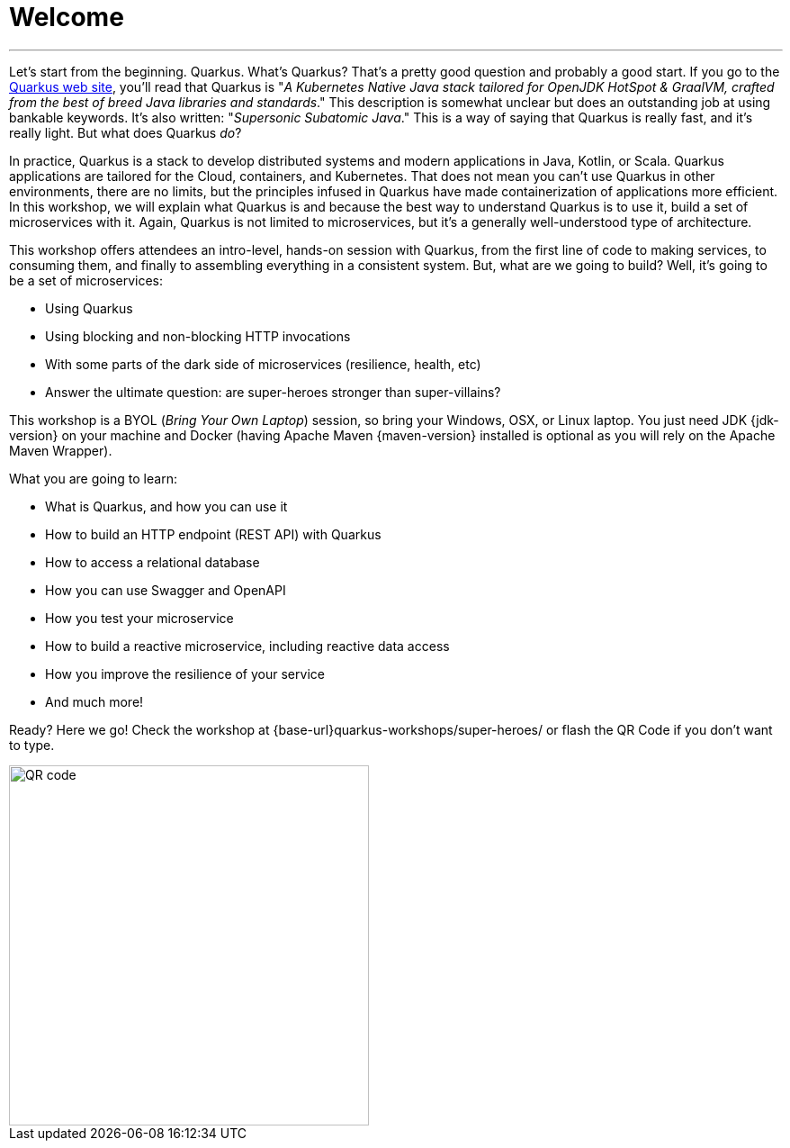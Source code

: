 [[introduction]]
= Welcome

'''

Let's start from the beginning.
Quarkus.
What's Quarkus?
That's a pretty good question and probably a good start.
If you go to the https://quarkus.io[Quarkus web site], you'll read that Quarkus is "_A Kubernetes Native Java stack tailored for OpenJDK HotSpot & GraalVM, crafted from the best of breed Java libraries and standards_."
This description is somewhat unclear but does an outstanding job at using bankable keywords.
It's also written: "_Supersonic Subatomic Java_."
This is a way of saying that Quarkus is really fast, and it’s really light.
But what does Quarkus _do_?

In practice, Quarkus is a stack to develop distributed systems and modern applications in Java, Kotlin, or Scala.
Quarkus applications are tailored for the Cloud, containers, and Kubernetes.
That does not mean you can't use Quarkus in other environments, there are no limits, but the principles infused in Quarkus have made containerization of applications more efficient.
In this workshop, we will explain what Quarkus is and because the best way to understand Quarkus is to use it, build a set of microservices with it.
Again, Quarkus is not limited to microservices, but it's a generally well-understood type of architecture.

This workshop offers attendees an intro-level, hands-on session with Quarkus, from the first line of code to making services, to consuming them, and finally to assembling everything in a consistent system.
But, what are we going to build?
Well, it's going to be a set of microservices:

* Using Quarkus
* Using blocking and non-blocking HTTP invocations
* With some parts of the dark side of microservices (resilience, health, etc)
ifdef::use-messaging[]
* Use an event-based architecture using Apache Kafka
endif::use-messaging[]
ifdef::use-ai[]
* Use OpenAI to introduce some artificial intelligence
endif::use-ai[]
ifdef::use-azure[]
* Deploy the entire application to Azure Container Apps
endif::use-azure[]
* Answer the ultimate question: are super-heroes stronger than super-villains?

This workshop is a BYOL (_Bring Your Own Laptop_) session, so bring your Windows, OSX, or Linux laptop.
You just need JDK {jdk-version} on your machine and Docker (having Apache Maven {maven-version} installed is optional as you will rely on the Apache Maven Wrapper).
ifdef::use-mac,use-windows[]
On Mac and Windows, Docker for _x_ is recommended instead of the Docker toolbox setup.
endif::[]
ifdef::use-windows[]
On Windows it is also recommended to have WSL (https://docs.microsoft.com/windows/wsl[Windows Subsystem for Linux]) installed.
endif::[]

What you are going to learn:

* What is Quarkus, and how you can use it
* How to build an HTTP endpoint (REST API) with Quarkus
* How to access a relational database
* How you can use Swagger and OpenAPI
* How you test your microservice
* How to build a reactive microservice, including reactive data access
* How you improve the resilience of your service
ifdef::use-ai[]
* How to invoke OpenAI/Azure OpenAI APIs using Semantic Kernel
endif::use-ai[]
ifdef::use-messaging[]
* How to build event-driven microservices with Kafka
endif::use-messaging[]
ifdef::use-contract-testing[]
* How to build use contract testing so we are sure our microservices are fully functional
endif::use-contract-testing[]
ifdef::use-native[]
* How to build native executable
endif::use-native[]
ifdef::use-container[]
* How to containerize our microservices
endif::use-container[]
ifdef::use-kubernetes[]
* How to deploy the microservices to Kubernetes
endif::use-kubernetes[]
ifdef::use-observability[]
* How to monitor your microservices with Prometheus
endif::use-observability[]
ifdef::use-azure[]
* What is Azure Container Apps
* How to push the Docker images to Azure Registry
* How to create managed services in Azure (Postgres database, Kafka)
* How to deploy microservices to Azure Container Apps
* How to configure Docker images in Azure Container Apps
endif::use-azure[]
ifdef::use-cli[]
* How to use Quarkus CLI to create a command-line application to load stress our microservices
endif::use-cli[]
ifdef::use-extension[]
* How to extend Quarkus with extensions
endif::use-extension[]
* And much more!

Ready? Here we go!
Check the workshop at {base-url}quarkus-workshops/super-heroes/ or flash the QR Code if you don’t want to type.

image::qrcode.png[QR code,400,400]
